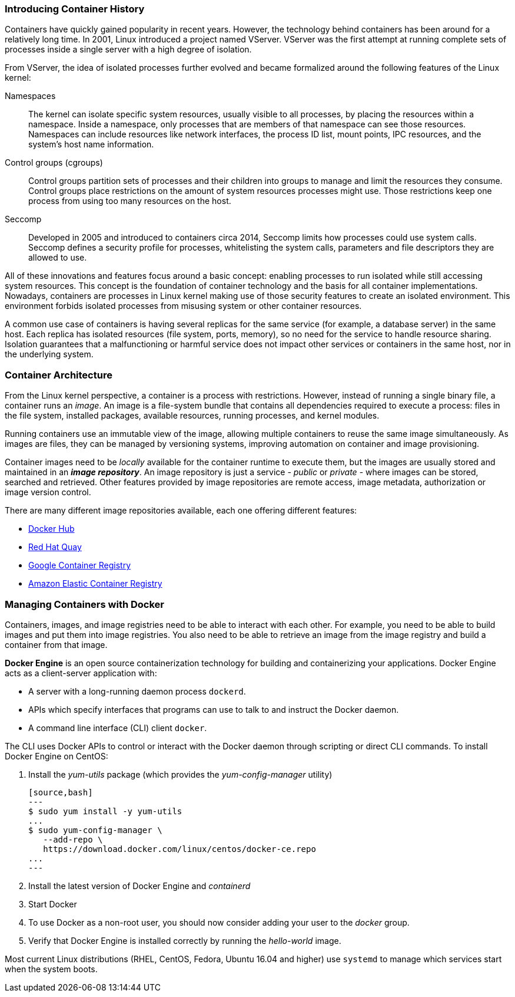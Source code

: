 ### Introducing Container History

Containers have quickly gained popularity in recent years. However, the technology behind
containers has been around for a relatively long time. In 2001, Linux introduced a project named
VServer. VServer was the first attempt at running complete sets of processes inside a single server
with a high degree of isolation.

From VServer, the idea of isolated processes further evolved and became formalized around the
following features of the Linux kernel:

Namespaces::
The kernel can isolate specific system resources, usually visible to all processes, by placing
the resources within a namespace. Inside a namespace, only processes that are members of
that namespace can see those resources. Namespaces can include resources like network
interfaces, the process ID list, mount points, IPC resources, and the system's host name
information.
Control groups (cgroups)::
Control groups partition sets of processes and their children into groups to manage and
limit the resources they consume. Control groups place restrictions on the amount of system
resources processes might use. Those restrictions keep one process from using too many
resources on the host.
Seccomp::
Developed in 2005 and introduced to containers circa 2014, Seccomp limits how processes
could use system calls. Seccomp defines a security profile for processes, whitelisting the
system calls, parameters and file descriptors they are allowed to use.

All of these innovations and features focus around a basic concept: enabling processes to run
isolated while still accessing system resources. This concept is the foundation of container
technology and the basis for all container implementations. Nowadays, containers are processes
in Linux kernel making use of those security features to create an isolated environment. This
environment forbids isolated processes from misusing system or other container resources.

A common use case of containers is having several replicas for the same service (for example,
a database server) in the same host. Each replica has isolated resources (file system, ports,
memory), so no need for the service to handle resource sharing. Isolation guarantees that a
malfunctioning or harmful service does not impact other services or containers in the same host,
nor in the underlying system.

### Container Architecture

From the Linux kernel perspective, a container is a process with restrictions. However, instead
of running a single binary file, a container runs an _image_. An image is a file-system bundle that
contains all dependencies required to execute a process: files in the file system, installed packages,
available resources, running processes, and kernel modules.

Running containers use an immutable view of the image, allowing multiple
containers to reuse the same image simultaneously. As images are files, they can be managed by
versioning systems, improving automation on container and image provisioning.

Container images need to be _locally_ available for the container runtime to execute them, but the
images are usually stored and maintained in an *_image repository_*. An image repository is just a
service - _public_ or _private_ - where images can be stored, searched and retrieved. Other features
provided by image repositories are remote access, image metadata, authorization or image version
control.

There are many different image repositories available, each one offering different features:

* https://hub.docker.com[Docker Hub]
* https://quay.io/[Red Hat Quay]
* https://cloud.google.com/container-registry/[Google Container Registry]
* https://aws.amazon.com/ecr/[Amazon Elastic Container Registry]

### Managing Containers with Docker

Containers, images, and image registries need to be able to interact with each other. For example,
you need to be able to build images and put them into image registries. You also need to be able
to retrieve an image from the image registry and build a container from that image.

*Docker Engine* is an open source containerization technology for building and containerizing your 
applications. Docker Engine acts as a client-server application with:

* A server with a long-running daemon process ```dockerd```.
* APIs which specify interfaces that programs can use to talk to and instruct the Docker daemon.
* A command line interface (CLI) client ```docker```.

The CLI uses Docker APIs to control or interact with the Docker daemon through scripting or direct CLI commands.
To install Docker Engine on CentOS:

. Install the _yum-utils_ package (which provides the _yum-config-manager_ utility)

  [source,bash]
  ---
  $ sudo yum install -y yum-utils
  ...
  $ sudo yum-config-manager \
     --add-repo \
     https://download.docker.com/linux/centos/docker-ce.repo
  ...   
  ---

. Install the latest version of Docker Engine and _containerd_
. Start Docker
. To use Docker as a non-root user, you should now consider adding your user to the _docker_ group.
. Verify that Docker Engine is installed correctly by running the _hello-world_ image.

Most current Linux distributions (RHEL, CentOS, Fedora, Ubuntu 16.04 and higher) use `systemd` to manage 
which services start when the system boots.

